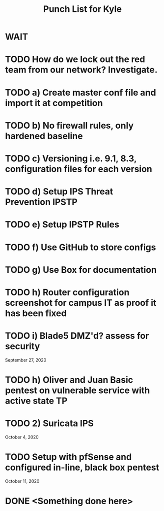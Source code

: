 #+TITLE: Punch List for Kyle

* WAIT
* TODO How do we lock out the red team from our network? Investigate.
* TODO 			    a) Create master conf file and import it at competition
* TODO 			    b) No firewall rules, only hardened baseline
* TODO 			    c) Versioning i.e. 9.1, 8.3, configuration files for each version
* TODO 			    d) Setup IPS Threat Prevention IPSTP
* TODO 			    e) Setup IPSTP Rules
* TODO 			    f) Use GitHub to store configs
* TODO 			    g) Use Box for documentation
* TODO              h) Router configuration screenshot for campus IT as proof it has been fixed
* TODO              i) Blade5 DMZ'd? assess for security
September 27, 2020
* TODO 			    h) Oliver and Juan Basic pentest on vulnerable service with active state TP
* TODO 2) Suricata IPS
October 4, 2020 
* TODO Setup with pfSense and configured in-line, black box pentest
October 11, 2020
* DONE <Something done here>